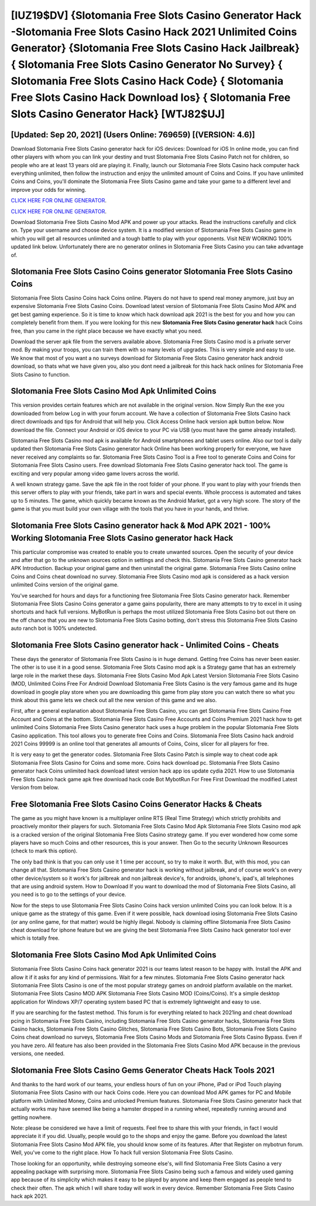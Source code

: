 [IUZ19$DV]   {Slotomania Free Slots Casino Generator Hack -Slotomania Free Slots Casino Hack 2021 Unlimited Coins Generator}  {Slotomania Free Slots Casino Hack Jailbreak}  { Slotomania Free Slots Casino Generator No Survey}  { Slotomania Free Slots Casino Hack Code}  { Slotomania Free Slots Casino Hack Download Ios}  { Slotomania Free Slots Casino Generator Hack} [WTJ82$UJ]
=========

[Updated: Sep 20, 2021] (Users Online: 769659) [(VERSION: 4.6)]
---------

Download Slotomania Free Slots Casino generator hack for iOS devices: Download for iOS In online mode, you can find other players with whom you can link your destiny and trust Slotomania Free Slots Casino Patch not for children, so people who are at least 13 years old are playing it. Finally, launch our Slotomania Free Slots Casino hack computer hack everything unlimited, then follow the instruction and enjoy the unlimited amount of Coins and Coins. If you have unlimited Coins and Coins, you'll dominate the ‎Slotomania Free Slots Casino game and take your game to a different level and improve your odds for winning.

`CLICK HERE FOR ONLINE GENERATOR`_.

.. _CLICK HERE FOR ONLINE GENERATOR: http://realdld.xyz/8f0cded

`CLICK HERE FOR ONLINE GENERATOR`_.

.. _CLICK HERE FOR ONLINE GENERATOR: http://realdld.xyz/8f0cded

Download Slotomania Free Slots Casino Mod APK and power up your attacks.  Read the instructions carefully and click on. Type your username and choose device system. It is a modified version of Slotomania Free Slots Casino game in which you will get all resources unlimited and a tough battle to play with your opponents. Visit NEW WORKING 100% updated link below. Unfortunately there are no generator onlines in Slotomania Free Slots Casino you can take advantage of.

Slotomania Free Slots Casino Coins generator Slotomania Free Slots Casino Coins
---------

Slotomania Free Slots Casino Coins hack Coins online.  Players do not have to spend real money anymore, just buy an expensive Slotomania Free Slots Casino Coins.  Download latest version of Slotomania Free Slots Casino Mod APK and get best gaming experience.  So it is time to know which hack download apk 2021 is the best for you and how you can completely benefit from them.  If you were looking for this new **Slotomania Free Slots Casino generator hack** hack Coins free, than you came in the right place because we have exactly what you need.

Download the server apk file from the servers available above.  Slotomania Free Slots Casino mod is a private server mod. By making your troops, you can train them with so many levels of upgrades. This is very simple and easy to use. We know that most of you want a no surveys download for Slotomania Free Slots Casino generator hack android download, so thats what we have given you, also you dont need a jailbreak for this hack hack onlines for Slotomania Free Slots Casino to function.


Slotomania Free Slots Casino Mod Apk Unlimited Coins
---------

This version provides certain features which are not available in the original version.  Now Simply Run the exe you downloaded from below Log in with your forum account. We have a collection of Slotomania Free Slots Casino hack direct downloads and tips for Android that will help you. Click Access Online hack version apk button below.  Now download the file. Connect your Android or iOS device to your PC via USB (you must have the game already installed).

Slotomania Free Slots Casino mod apk is available for Android smartphones and tablet users online.  Also our tool is daily updated then Slotomania Free Slots Casino generator hack Online has been working properly for everyone, we have never received any complaints so far. Slotomania Free Slots Casino Tool is a Free tool to generate Coins and Coins for Slotomania Free Slots Casino users.  Free download Slotomania Free Slots Casino generator hack tool.  The game is exciting and very popular among video game lovers across the world.

A well known strategy game.  Save the apk file in the root folder of your phone.  If you want to play with your friends then this server offers to play with your friends, take part in wars and special events.  Whole proccess is automated and takes up to 5 minutes. The game, which quickly became known as the Android Market, got a very high score. The story of the game is that you must build your own village with the tools that you have in your hands, and thrive.

**Slotomania Free Slots Casino generator hack** & Mod APK 2021 - 100% Working Slotomania Free Slots Casino generator hack Hack
---------

This particular compromise was created to enable you to create unwanted sources. Open the security of your device and after that go to the unknown sources option in settings and check this.  Slotomania Free Slots Casino generator hack APK Introduction.  Backup your original game and then uninstall the original game.  Slotomania Free Slots Casino online Coins and Coins cheat download no survey.  Slotomania Free Slots Casino mod apk is considered as a hack version unlimited Coins version of the original game.

You've searched for hours and days for a functioning free Slotomania Free Slots Casino generator hack.  Remember Slotomania Free Slots Casino Coins generator a game gains popularity, there are many attempts to try to excel in it using shortcuts and hack full versions.  MyBotRun is perhaps the most utilized Slotomania Free Slots Casino bot out there on the off chance that you are new to Slotomania Free Slots Casino botting, don't stress this Slotomania Free Slots Casino auto ranch bot is 100% undetected.

Slotomania Free Slots Casino generator hack - Unlimited Coins - Cheats
---------

These days the generator of Slotomania Free Slots Casino is in huge demand.  Getting free Coins has never been easier.  The other is to use it in a good sense.  Slotomania Free Slots Casino mod apk is a Strategy game that has an extremely large role in the market these days.  Slotomania Free Slots Casino Mod Apk Latest Version Slotomania Free Slots Casino (MOD, Unlimited Coins Free For Android Download Slotomania Free Slots Casino is the very famous game and its huge download in google play store when you are downloading this game from play store you can watch there so what you think about this game lets we check out all the new version of this game and we also.

First, after a general explanation about Slotomania Free Slots Casino, you can get Slotomania Free Slots Casino Free Account and Coins at the bottom. Slotomania Free Slots Casino Free Accounts and Coins Premium 2021 hack how to get unlimited Coins Slotomania Free Slots Casino generator hack uses a huge problem in the popular Slotomania Free Slots Casino application.  This tool allows you to generate free Coins and Coins.  Slotomania Free Slots Casino hack android 2021 Coins 99999 is an online tool that generates all amounts of Coins, Coins, slicer for all players for free.

It is very easy to get the generator codes.  Slotomania Free Slots Casino Patch is simple way to cheat code apk Slotomania Free Slots Casino for Coins and some more.  Coins hack download pc.   Slotomania Free Slots Casino generator hack Coins unlimited hack download latest version hack app ios update cydia 2021.  How to use Slotomania Free Slots Casino hack game apk free download hack code Bot MybotRun For Free First Download the modified Latest Version from below.

Free Slotomania Free Slots Casino Coins Generator Hacks & Cheats
---------

The game as you might have known is a multiplayer online RTS (Real Time Strategy) which strictly prohibits and proactively monitor their players for such. Slotomania Free Slots Casino Mod Apk Slotomania Free Slots Casino mod apk is a cracked version of the original Slotomania Free Slots Casino strategy game.  If you ever wondered how come some players have so much Coins and other resources, this is your answer.  Then Go to the security Unknown Resources (check to mark this option).

The only bad think is that you can only use it 1 time per account, so try to make it worth. But, with this mod, you can change all that. Slotomania Free Slots Casino generator hack is working without jailbreak, and of course work's on every other device/system so it work's for jailbreak and non jailbreak device's, for androids, iphone's, ipad's, all telephones that are using android system. How to Download If you want to download the mod of Slotomania Free Slots Casino, all you need is to go to the settings of your device.

Now for the steps to use Slotomania Free Slots Casino Coins hack version unlimited Coins you can look below.  It is a unique game as the strategy of this game.  Even if it were possible, hack download iosing Slotomania Free Slots Casino (or any online game, for that matter) would be highly illegal. Nobody is claiming offline Slotomania Free Slots Casino cheat download for iphone feature but we are giving the best Slotomania Free Slots Casino hack generator tool ever which is totally free.

Slotomania Free Slots Casino Mod Apk Unlimited Coins
---------

Slotomania Free Slots Casino Coins hack generator 2021 is our teams latest reason to be happy with.  Install the APK and allow it if it asks for any kind of permissions. Wait for a few minutes. Slotomania Free Slots Casino generator hack Slotomania Free Slots Casino is one of the most popular strategy games on android platform available on the market.  Slotomania Free Slots Casino MOD APK Slotomania Free Slots Casino MOD (Coins/Coins).  It's a simple desktop application for Windows XP/7 operating system based PC that is extremely lightweight and easy to use.

If you are searching for the fastest method. This forum is for everything related to hack 2021ing and cheat download pcing in Slotomania Free Slots Casino, including Slotomania Free Slots Casino generator hacks, Slotomania Free Slots Casino hacks, Slotomania Free Slots Casino Glitches, Slotomania Free Slots Casino Bots, Slotomania Free Slots Casino Coins cheat download no surveys, Slotomania Free Slots Casino Mods and Slotomania Free Slots Casino Bypass.  Even if you have zero. All feature has also been provided in the Slotomania Free Slots Casino Mod APK because in the previous versions, one needed.

Slotomania Free Slots Casino Gems Generator Cheats Hack Tools 2021
---------

And thanks to the hard work of our teams, your endless hours of fun on your iPhone, iPad or iPod Touch playing Slotomania Free Slots Casino with our hack Coins code. Here you can download Mod APK games for PC and Mobile platform with Unlimited Money, Coins and unlocked Premium features.  Slotomania Free Slots Casino generator hack that actually works may have seemed like being a hamster dropped in a running wheel, repeatedly running around and getting nowhere.

Note: please be considered we have a limit of requests. Feel free to share this with your friends, in fact I would appreciate it if you did. Usually, people would go to the shops and enjoy the game.  Before you download the latest Slotomania Free Slots Casino Mod APK file, you should know some of its features.  After that Register on mybotrun forum.  Well, you've come to the right place.  How To hack full version Slotomania Free Slots Casino.

Those looking for an opportunity, while destroying someone else's, will find Slotomania Free Slots Casino a very appealing package with surprising more. Slotomania Free Slots Casino being such a famous and widely used gaming app because of its simplicity which makes it easy to be played by anyone and keep them engaged as people tend to check their often.  The apk which I will share today will work in every device.  Remember Slotomania Free Slots Casino hack apk 2021.